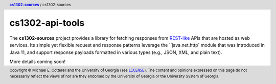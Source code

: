 cs1302-api-tools
################

The |cs1302_sources| project provides a library for fetching responses from
|rest_like|_ APIs that are hosted as web services. Its simple yet flexible
request and response patterns leverage the ``java.net.http` module that was
introduced in Java 11, and support response payloads formatted in various
types (e.g., JSON, XML, and plain text).

More details coming soon!

.. header::

   |breadcrumb|

.. footer::

   Copyright |copy| Michael E. Cotterell and the University of Georgia
   (see |license|_). The content and opinions expressed on this page
   do not necessarily reflect the views of nor are they endorsed by the
   University of Georgia or the University System of Georgia.

.. |copy| unicode:: U+000A9 .. COPYRIGHT SIGN

.. |license| replace:: ``LICENSE``
.. _license: https://github.com/cs1302uga/cs1302-sources/blob/main/LICENSE

.. |cs1302_sources| replace:: **cs1302-sources**
.. _cs1302_sources: https://github.com/cs1302uga/cs1302-sources

.. |cs1302_api_tools| replace:: cs1302-sources
.. _cs1302_api_tools: https://github.com/cs1302uga/cs1302-sources/cs1302-api-tools

.. |breadcrumb| replace:: |cs1302_sources|_ / |cs1302_api_tools|

.. |rest_like| replace:: REST-like
.. _rest_like: https://en.wikipedia.org/wiki/Representational_state_transfer

